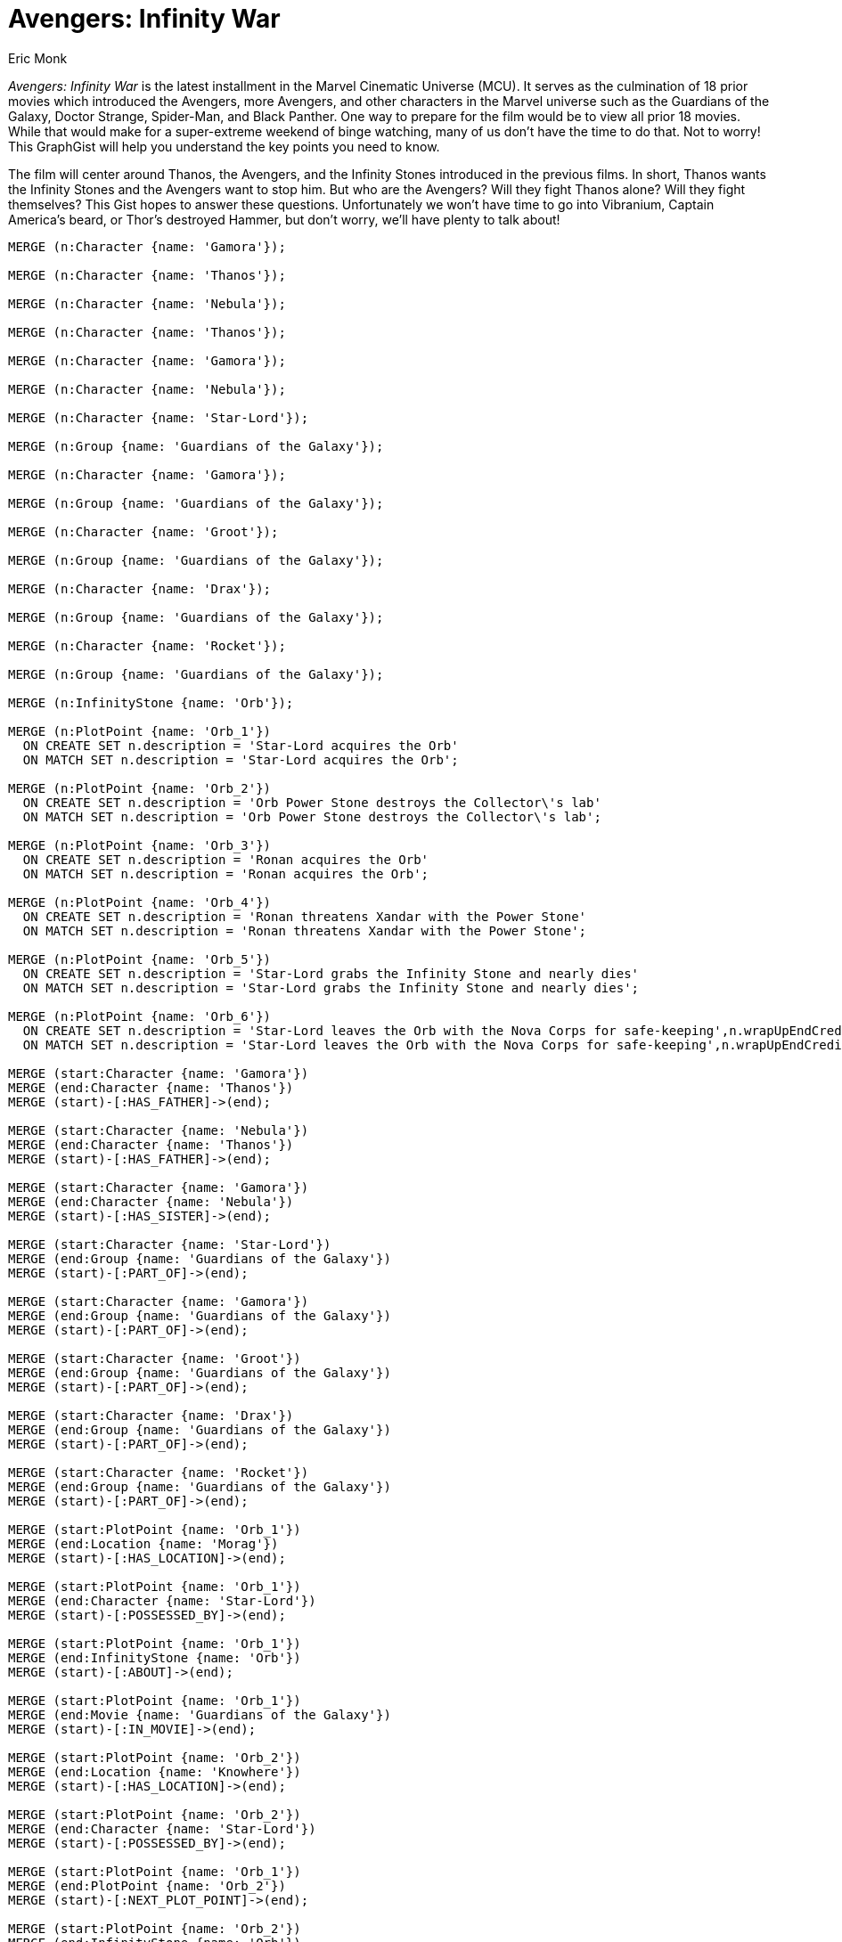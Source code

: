 :neo4j-version: 3.5
:author: Eric Monk
:style: #FF756E/#E06760/white:InfinityStone(name),#68BDF6/#5CA8DB/white:Character(name),#A5ABB6/#9AA1AC/black:PlotPoint(description),#FFD86E/#EDBA39/black:Location(name)

# Avengers: Infinity War

_Avengers: Infinity War_ is the latest installment in the Marvel Cinematic Universe (MCU). It serves as the culmination of 18 prior movies which introduced the Avengers, more Avengers, and other characters in the Marvel universe such as the Guardians of the Galaxy, Doctor Strange, Spider-Man, and Black Panther. One way to prepare for the film would be to view all prior 18 movies.  While that would make for a super-extreme weekend of binge watching, many of us don't have the time to do that. Not to worry! This GraphGist will help you understand the key points you need to know.

The film will center around Thanos, the Avengers, and the Infinity Stones introduced in the previous films. In short, Thanos wants the Infinity Stones and the Avengers want to stop him. But who are the Avengers? Will they fight Thanos alone? Will they fight themselves? This Gist hopes to answer these questions. Unfortunately we won't have time to go into Vibranium, Captain America's beard, or Thor's destroyed Hammer, but don't worry, we'll have plenty to talk about!

//hide
//setup
[source,cypher]
----
MERGE (n:Character {name: 'Gamora'});

MERGE (n:Character {name: 'Thanos'});

MERGE (n:Character {name: 'Nebula'});

MERGE (n:Character {name: 'Thanos'});

MERGE (n:Character {name: 'Gamora'});

MERGE (n:Character {name: 'Nebula'});

MERGE (n:Character {name: 'Star-Lord'});

MERGE (n:Group {name: 'Guardians of the Galaxy'});

MERGE (n:Character {name: 'Gamora'});

MERGE (n:Group {name: 'Guardians of the Galaxy'});

MERGE (n:Character {name: 'Groot'});

MERGE (n:Group {name: 'Guardians of the Galaxy'});

MERGE (n:Character {name: 'Drax'});

MERGE (n:Group {name: 'Guardians of the Galaxy'});

MERGE (n:Character {name: 'Rocket'});

MERGE (n:Group {name: 'Guardians of the Galaxy'});

MERGE (n:InfinityStone {name: 'Orb'});

MERGE (n:PlotPoint {name: 'Orb_1'})
  ON CREATE SET n.description = 'Star-Lord acquires the Orb'
  ON MATCH SET n.description = 'Star-Lord acquires the Orb';

MERGE (n:PlotPoint {name: 'Orb_2'})
  ON CREATE SET n.description = 'Orb Power Stone destroys the Collector\'s lab'
  ON MATCH SET n.description = 'Orb Power Stone destroys the Collector\'s lab';

MERGE (n:PlotPoint {name: 'Orb_3'})
  ON CREATE SET n.description = 'Ronan acquires the Orb'
  ON MATCH SET n.description = 'Ronan acquires the Orb';

MERGE (n:PlotPoint {name: 'Orb_4'})
  ON CREATE SET n.description = 'Ronan threatens Xandar with the Power Stone'
  ON MATCH SET n.description = 'Ronan threatens Xandar with the Power Stone';

MERGE (n:PlotPoint {name: 'Orb_5'})
  ON CREATE SET n.description = 'Star-Lord grabs the Infinity Stone and nearly dies'
  ON MATCH SET n.description = 'Star-Lord grabs the Infinity Stone and nearly dies';

MERGE (n:PlotPoint {name: 'Orb_6'})
  ON CREATE SET n.description = 'Star-Lord leaves the Orb with the Nova Corps for safe-keeping',n.wrapUpEndCredits = 'Yes'
  ON MATCH SET n.description = 'Star-Lord leaves the Orb with the Nova Corps for safe-keeping',n.wrapUpEndCredits = 'Yes';

MERGE (start:Character {name: 'Gamora'})
MERGE (end:Character {name: 'Thanos'})
MERGE (start)-[:HAS_FATHER]->(end);

MERGE (start:Character {name: 'Nebula'})
MERGE (end:Character {name: 'Thanos'})
MERGE (start)-[:HAS_FATHER]->(end);

MERGE (start:Character {name: 'Gamora'})
MERGE (end:Character {name: 'Nebula'})
MERGE (start)-[:HAS_SISTER]->(end);

MERGE (start:Character {name: 'Star-Lord'})
MERGE (end:Group {name: 'Guardians of the Galaxy'})
MERGE (start)-[:PART_OF]->(end);

MERGE (start:Character {name: 'Gamora'})
MERGE (end:Group {name: 'Guardians of the Galaxy'})
MERGE (start)-[:PART_OF]->(end);

MERGE (start:Character {name: 'Groot'})
MERGE (end:Group {name: 'Guardians of the Galaxy'})
MERGE (start)-[:PART_OF]->(end);

MERGE (start:Character {name: 'Drax'})
MERGE (end:Group {name: 'Guardians of the Galaxy'})
MERGE (start)-[:PART_OF]->(end);

MERGE (start:Character {name: 'Rocket'})
MERGE (end:Group {name: 'Guardians of the Galaxy'})
MERGE (start)-[:PART_OF]->(end);

MERGE (start:PlotPoint {name: 'Orb_1'})
MERGE (end:Location {name: 'Morag'})
MERGE (start)-[:HAS_LOCATION]->(end);

MERGE (start:PlotPoint {name: 'Orb_1'})
MERGE (end:Character {name: 'Star-Lord'})
MERGE (start)-[:POSSESSED_BY]->(end);

MERGE (start:PlotPoint {name: 'Orb_1'})
MERGE (end:InfinityStone {name: 'Orb'})
MERGE (start)-[:ABOUT]->(end);

MERGE (start:PlotPoint {name: 'Orb_1'})
MERGE (end:Movie {name: 'Guardians of the Galaxy'})
MERGE (start)-[:IN_MOVIE]->(end);

MERGE (start:PlotPoint {name: 'Orb_2'})
MERGE (end:Location {name: 'Knowhere'})
MERGE (start)-[:HAS_LOCATION]->(end);

MERGE (start:PlotPoint {name: 'Orb_2'})
MERGE (end:Character {name: 'Star-Lord'})
MERGE (start)-[:POSSESSED_BY]->(end);

MERGE (start:PlotPoint {name: 'Orb_1'})
MERGE (end:PlotPoint {name: 'Orb_2'})
MERGE (start)-[:NEXT_PLOT_POINT]->(end);

MERGE (start:PlotPoint {name: 'Orb_2'})
MERGE (end:InfinityStone {name: 'Orb'})
MERGE (start)-[:ABOUT]->(end);

MERGE (start:PlotPoint {name: 'Orb_2'})
MERGE (end:Movie {name: 'Guardians of the Galaxy'})
MERGE (start)-[:IN_MOVIE]->(end);

MERGE (start:PlotPoint {name: 'Orb_3'})
MERGE (end:Location {name: 'Knowhere'})
MERGE (start)-[:HAS_LOCATION]->(end);

MERGE (start:PlotPoint {name: 'Orb_3'})
MERGE (end:Character {name: 'Ronan'})
MERGE (start)-[:POSSESSED_BY]->(end);

MERGE (start:PlotPoint {name: 'Orb_2'})
MERGE (end:PlotPoint {name: 'Orb_3'})
MERGE (start)-[:NEXT_PLOT_POINT]->(end);

MERGE (start:PlotPoint {name: 'Orb_3'})
MERGE (end:InfinityStone {name: 'Orb'})
MERGE (start)-[:ABOUT]->(end);

MERGE (start:PlotPoint {name: 'Orb_3'})
MERGE (end:Movie {name: 'Guardians of the Galaxy'})
MERGE (start)-[:IN_MOVIE]->(end);

MERGE (start:PlotPoint {name: 'Orb_4'})
MERGE (end:Location {name: 'Xandar'})
MERGE (start)-[:HAS_LOCATION]->(end);

MERGE (start:PlotPoint {name: 'Orb_4'})
MERGE (end:Character {name: 'Ronan'})
MERGE (start)-[:POSSESSED_BY]->(end);

MERGE (start:PlotPoint {name: 'Orb_3'})
MERGE (end:PlotPoint {name: 'Orb_4'})
MERGE (start)-[:NEXT_PLOT_POINT]->(end);

MERGE (start:PlotPoint {name: 'Orb_4'})
MERGE (end:InfinityStone {name: 'Orb'})
MERGE (start)-[:ABOUT]->(end);

MERGE (start:PlotPoint {name: 'Orb_4'})
MERGE (end:Movie {name: 'Guardians of the Galaxy'})
MERGE (start)-[:IN_MOVIE]->(end);

MERGE (start:PlotPoint {name: 'Orb_5'})
MERGE (end:Location {name: 'Xandar'})
MERGE (start)-[:HAS_LOCATION]->(end);

MERGE (start:PlotPoint {name: 'Orb_5'})
MERGE (end:Group {name: 'Guardians of the Galaxy'})
MERGE (start)-[:POSSESSED_BY]->(end);

MERGE (start:PlotPoint {name: 'Orb_4'})
MERGE (end:PlotPoint {name: 'Orb_5'})
MERGE (start)-[:NEXT_PLOT_POINT]->(end);

MERGE (start:PlotPoint {name: 'Orb_5'})
MERGE (end:InfinityStone {name: 'Orb'})
MERGE (start)-[:ABOUT]->(end);

MERGE (start:PlotPoint {name: 'Orb_5'})
MERGE (end:Movie {name: 'Guardians of the Galaxy'})
MERGE (start)-[:IN_MOVIE]->(end);

MERGE (start:PlotPoint {name: 'Orb_6'})
MERGE (end:Location {name: 'Xandar'})
MERGE (start)-[:HAS_LOCATION]->(end);

MERGE (start:PlotPoint {name: 'Orb_6'})
MERGE (end:Group {name: 'Nova Corps'})
MERGE (start)-[:POSSESSED_BY]->(end);

MERGE (start:PlotPoint {name: 'Orb_5'})
MERGE (end:PlotPoint {name: 'Orb_6'})
MERGE (start)-[:NEXT_PLOT_POINT]->(end);

MERGE (start:PlotPoint {name: 'Orb_6'})
MERGE (end:InfinityStone {name: 'Orb'})
MERGE (start)-[:ABOUT]->(end);

MERGE (start:PlotPoint {name: 'Orb_6'})
MERGE (end:Movie {name: 'Guardians of the Galaxy'})
MERGE (start)-[:IN_MOVIE]->(end);

MERGE (n:Character {name: 'Hawkeye'});

MERGE (n:Group {name: 'Avengers'});

MERGE (n:Character {name: 'Hulk'});

MERGE (n:Group {name: 'Avengers'});

MERGE (n:Character {name: 'Thor'});

MERGE (n:Group {name: 'Avengers'});

MERGE (n:Character {name: 'Iron Man'});

MERGE (n:Group {name: 'Avengers'});

MERGE (n:Character {name: 'Natasha Romanoff'});

MERGE (n:Group {name: 'Avengers'});

MERGE (n:Character {name: 'Captain America'});

MERGE (n:Group {name: 'Avengers'});

MERGE (n:Character {name: 'Wanda Maximoff'});

MERGE (n:Character {name: 'Scarlet Witch'});

MERGE (n:Character {name: 'Iron Man'});

MERGE (n:Character {name: 'Ultron'});

MERGE (n:InfinityStone {name: 'Mind Stone'});

MERGE (n:PlotPoint {name: 'Mind Stone_1'})
  ON CREATE SET n.description = 'Loki uses staff to mind control Erik Selvig and Hawkeye'
  ON MATCH SET n.description = 'Loki uses staff to mind control Erik Selvig and Hawkeye';

MERGE (n:PlotPoint {name: 'Mind Stone_2'})
  ON CREATE SET n.description = 'Avengers capture Loki'
  ON MATCH SET n.description = 'Avengers capture Loki';

MERGE (n:PlotPoint {name: 'Mind Stone_3'})
  ON CREATE SET n.description = 'Hawkeye attacks and frees Loki who gets staff back'
  ON MATCH SET n.description = 'Hawkeye attacks and frees Loki who gets staff back';

MERGE (n:PlotPoint {name: 'Mind Stone_4'})
  ON CREATE SET n.description = 'Natasha uses Loki\'s staff to close portal'
  ON MATCH SET n.description = 'Natasha uses Loki\'s staff to close portal';

MERGE (n:PlotPoint {name: 'Mind Stone_5'})
  ON CREATE SET n.description = 'Hydra uses staff to create Scarlet Witch and Quicksilver',n.wrapUpEndCredits = 'Yes'
  ON MATCH SET n.description = 'Hydra uses staff to create Scarlet Witch and Quicksilver',n.wrapUpEndCredits = 'Yes';

MERGE (n:PlotPoint {name: 'Mind Stone_6'})
  ON CREATE SET n.description = 'The Avengers get the staff back from Hydra'
  ON MATCH SET n.description = 'The Avengers get the staff back from Hydra';

MERGE (n:PlotPoint {name: 'Mind Stone_7'})
  ON CREATE SET n.description = 'Tony and Bruce use staff to create an AI called Ultron'
  ON MATCH SET n.description = 'Tony and Bruce use staff to create an AI called Ultron';

MERGE (n:PlotPoint {name: 'Mind Stone_8'})
  ON CREATE SET n.description = 'Ultron minds control Helen Cho to create a body for him'
  ON MATCH SET n.description = 'Ultron minds control Helen Cho to create a body for him';

MERGE (n:PlotPoint {name: 'Mind Stone_9'})
  ON CREATE SET n.description = 'J.A.R.V.I.S. plus the staff Mind stone create Vision'
  ON MATCH SET n.description = 'J.A.R.V.I.S. plus the staff Mind stone create Vision';

MERGE (n:PlotPoint {name: 'Mind Stone_10'})
  ON CREATE SET n.description = 'Thanos says \"Fine, I\'ll do it myself\"',n.wrapUpEndCredits = 'Yes'
  ON MATCH SET n.description = 'Thanos says \"Fine, I\'ll do it myself\"',n.wrapUpEndCredits = 'Yes';

MERGE (start:Character {name: 'Hawkeye'})
MERGE (end:Group {name: 'Avengers'})
MERGE (start)-[:PART_OF]->(end);

MERGE (start:Character {name: 'Hulk'})
MERGE (end:Group {name: 'Avengers'})
MERGE (start)-[:PART_OF]->(end);

MERGE (start:Character {name: 'Thor'})
MERGE (end:Group {name: 'Avengers'})
MERGE (start)-[:PART_OF]->(end);

MERGE (start:Character {name: 'Iron Man'})
MERGE (end:Group {name: 'Avengers'})
MERGE (start)-[:PART_OF]->(end);

MERGE (start:Character {name: 'Natasha Romanoff'})
MERGE (end:Group {name: 'Avengers'})
MERGE (start)-[:PART_OF]->(end);

MERGE (start:Character {name: 'Captain America'})
MERGE (end:Group {name: 'Avengers'})
MERGE (start)-[:PART_OF]->(end);

MERGE (start:Character {name: 'Wanda Maximoff'})
MERGE (end:Character {name: 'Scarlet Witch'})
MERGE (start)-[:IS]->(end);

MERGE (start:Character {name: 'Iron Man'})
MERGE (end:Character {name: 'Ultron'})
MERGE (start)-[:CREATED]->(end);

MERGE (start:PlotPoint {name: 'Mind Stone_1'})
MERGE (end:Location {name: 'S.H.I.E.L.D Lab'})
MERGE (start)-[:HAS_LOCATION]->(end);

MERGE (start:PlotPoint {name: 'Mind Stone_1'})
MERGE (end:Character {name: 'Loki'})
MERGE (start)-[:POSSESSED_BY]->(end);

MERGE (start:PlotPoint {name: 'Mind Stone_1'})
MERGE (end:InfinityStone {name: 'Mind Stone'})
MERGE (start)-[:ABOUT]->(end);

MERGE (start:PlotPoint {name: 'Mind Stone_1'})
MERGE (end:Movie {name: 'The Avengers'})
MERGE (start)-[:IN_MOVIE]->(end);

MERGE (start:PlotPoint {name: 'Mind Stone_2'})
MERGE (end:Location {name: 'Austria'})
MERGE (start)-[:HAS_LOCATION]->(end);

MERGE (start:PlotPoint {name: 'Mind Stone_2'})
MERGE (end:Group {name: 'Avengers'})
MERGE (start)-[:POSSESSED_BY]->(end);

MERGE (start:PlotPoint {name: 'Mind Stone_1'})
MERGE (end:PlotPoint {name: 'Mind Stone_2'})
MERGE (start)-[:NEXT_PLOT_POINT]->(end);

MERGE (start:PlotPoint {name: 'Mind Stone_2'})
MERGE (end:InfinityStone {name: 'Mind Stone'})
MERGE (start)-[:ABOUT]->(end);

MERGE (start:PlotPoint {name: 'Mind Stone_2'})
MERGE (end:Movie {name: 'The Avengers'})
MERGE (start)-[:IN_MOVIE]->(end);

MERGE (start:PlotPoint {name: 'Mind Stone_3'})
MERGE (end:Location {name: 'S.H.I.E.L.D. Helicarrier'})
MERGE (start)-[:HAS_LOCATION]->(end);

MERGE (start:PlotPoint {name: 'Mind Stone_3'})
MERGE (end:Character {name: 'Loki'})
MERGE (start)-[:POSSESSED_BY]->(end);

MERGE (start:PlotPoint {name: 'Mind Stone_2'})
MERGE (end:PlotPoint {name: 'Mind Stone_3'})
MERGE (start)-[:NEXT_PLOT_POINT]->(end);

MERGE (start:PlotPoint {name: 'Mind Stone_3'})
MERGE (end:InfinityStone {name: 'Mind Stone'})
MERGE (start)-[:ABOUT]->(end);

MERGE (start:PlotPoint {name: 'Mind Stone_3'})
MERGE (end:Movie {name: 'The Avengers'})
MERGE (start)-[:IN_MOVIE]->(end);

MERGE (start:PlotPoint {name: 'Mind Stone_4'})
MERGE (end:Location {name: 'Stark Tower in New York City'})
MERGE (start)-[:HAS_LOCATION]->(end);

MERGE (start:PlotPoint {name: 'Mind Stone_4'})
MERGE (end:Character {name: 'Natasha Romanoff'})
MERGE (start)-[:POSSESSED_BY]->(end);

MERGE (start:PlotPoint {name: 'Mind Stone_3'})
MERGE (end:PlotPoint {name: 'Mind Stone_4'})
MERGE (start)-[:NEXT_PLOT_POINT]->(end);

MERGE (start:PlotPoint {name: 'Mind Stone_4'})
MERGE (end:InfinityStone {name: 'Mind Stone'})
MERGE (start)-[:ABOUT]->(end);

MERGE (start:PlotPoint {name: 'Mind Stone_4'})
MERGE (end:Movie {name: 'The Avengers'})
MERGE (start)-[:IN_MOVIE]->(end);

MERGE (start:PlotPoint {name: 'Mind Stone_5'})
MERGE (end:Location {name: 'Sokovia'})
MERGE (start)-[:HAS_LOCATION]->(end);

MERGE (start:PlotPoint {name: 'Mind Stone_5'})
MERGE (end:Group {name: 'Hydra'})
MERGE (start)-[:POSSESSED_BY]->(end);

MERGE (start:PlotPoint {name: 'Mind Stone_4'})
MERGE (end:PlotPoint {name: 'Mind Stone_5'})
MERGE (start)-[:NEXT_PLOT_POINT]->(end);

MERGE (start:PlotPoint {name: 'Mind Stone_5'})
MERGE (end:InfinityStone {name: 'Mind Stone'})
MERGE (start)-[:ABOUT]->(end);

MERGE (start:PlotPoint {name: 'Mind Stone_5'})
MERGE (end:Movie {name: 'Captain America: The Winter Soldier'})
MERGE (start)-[:IN_MOVIE]->(end);

MERGE (start:PlotPoint {name: 'Mind Stone_6'})
MERGE (end:Location {name: 'Sokovia'})
MERGE (start)-[:HAS_LOCATION]->(end);

MERGE (start:PlotPoint {name: 'Mind Stone_6'})
MERGE (end:Group {name: 'Avengers'})
MERGE (start)-[:POSSESSED_BY]->(end);

MERGE (start:PlotPoint {name: 'Mind Stone_5'})
MERGE (end:PlotPoint {name: 'Mind Stone_6'})
MERGE (start)-[:NEXT_PLOT_POINT]->(end);

MERGE (start:PlotPoint {name: 'Mind Stone_6'})
MERGE (end:InfinityStone {name: 'Mind Stone'})
MERGE (start)-[:ABOUT]->(end);

MERGE (start:PlotPoint {name: 'Mind Stone_6'})
MERGE (end:Movie {name: 'Avengers: Age of Ultron'})
MERGE (start)-[:IN_MOVIE]->(end);

MERGE (start:PlotPoint {name: 'Mind Stone_7'})
MERGE (end:Location {name: 'Top of Stark Tower in New York City'})
MERGE (start)-[:HAS_LOCATION]->(end);

MERGE (start:PlotPoint {name: 'Mind Stone_7'})
MERGE (end:Character {name: 'Tony Stark'})
MERGE (start)-[:POSSESSED_BY]->(end);

MERGE (start:PlotPoint {name: 'Mind Stone_6'})
MERGE (end:PlotPoint {name: 'Mind Stone_7'})
MERGE (start)-[:NEXT_PLOT_POINT]->(end);

MERGE (start:PlotPoint {name: 'Mind Stone_7'})
MERGE (end:InfinityStone {name: 'Mind Stone'})
MERGE (start)-[:ABOUT]->(end);

MERGE (start:PlotPoint {name: 'Mind Stone_7'})
MERGE (end:Movie {name: 'Avengers: Age of Ultron'})
MERGE (start)-[:IN_MOVIE]->(end);

MERGE (start:PlotPoint {name: 'Mind Stone_8'})
MERGE (end:Location {name: 'Sokovia'})
MERGE (start)-[:HAS_LOCATION]->(end);

MERGE (start:PlotPoint {name: 'Mind Stone_8'})
MERGE (end:Character {name: 'Ultron'})
MERGE (start)-[:POSSESSED_BY]->(end);

MERGE (start:PlotPoint {name: 'Mind Stone_7'})
MERGE (end:PlotPoint {name: 'Mind Stone_8'})
MERGE (start)-[:NEXT_PLOT_POINT]->(end);

MERGE (start:PlotPoint {name: 'Mind Stone_8'})
MERGE (end:InfinityStone {name: 'Mind Stone'})
MERGE (start)-[:ABOUT]->(end);

MERGE (start:PlotPoint {name: 'Mind Stone_8'})
MERGE (end:Movie {name: 'Avengers: Age of Ultron'})
MERGE (start)-[:IN_MOVIE]->(end);

MERGE (start:PlotPoint {name: 'Mind Stone_9'})
MERGE (end:Location {name: 'Seoul, Korea'})
MERGE (start)-[:HAS_LOCATION]->(end);

MERGE (start:PlotPoint {name: 'Mind Stone_9'})
MERGE (end:Character {name: 'Vision'})
MERGE (start)-[:POSSESSED_BY]->(end);

MERGE (start:PlotPoint {name: 'Mind Stone_8'})
MERGE (end:PlotPoint {name: 'Mind Stone_9'})
MERGE (start)-[:NEXT_PLOT_POINT]->(end);

MERGE (start:PlotPoint {name: 'Mind Stone_9'})
MERGE (end:InfinityStone {name: 'Mind Stone'})
MERGE (start)-[:ABOUT]->(end);

MERGE (start:PlotPoint {name: 'Mind Stone_9'})
MERGE (end:Movie {name: 'Avengers: Age of Ultron'})
MERGE (start)-[:IN_MOVIE]->(end);

MERGE (start:PlotPoint {name: 'Mind Stone_10'})
MERGE (end:Character {name: 'Thanos'})
MERGE (start)-[:HAS_CHARACTER]->(end);

MERGE (start:PlotPoint {name: 'Mind Stone_9'})
MERGE (end:PlotPoint {name: 'Mind Stone_10'})
MERGE (start)-[:NEXT_PLOT_POINT]->(end);

MERGE (start:PlotPoint {name: 'Mind Stone_10'})
MERGE (end:InfinityStone {name: 'Mind Stone'})
MERGE (start)-[:ABOUT]->(end);

MERGE (start:PlotPoint {name: 'Mind Stone_10'})
MERGE (end:Movie {name: 'Avengers: Age of Ultron'})
MERGE (start)-[:IN_MOVIE]->(end);

MERGE (n:Character {name: 'Red Skull'});

MERGE (n:Group {name: 'Hydra'});

MERGE (n:Character {name: 'Tony Stark'});

MERGE (n:Character {name: 'Howard Stark'});

MERGE (n:Character {name: 'Hawkeye'});

MERGE (n:Group {name: 'Avengers'});

MERGE (n:Character {name: 'Hulk'});

MERGE (n:Group {name: 'Avengers'});

MERGE (n:Character {name: 'Thor'});

MERGE (n:Group {name: 'Avengers'});

MERGE (n:Character {name: 'Iron Man'});

MERGE (n:Group {name: 'Avengers'});

MERGE (n:Character {name: 'Natasha Romanoff'});

MERGE (n:Group {name: 'Avengers'});

MERGE (n:Character {name: 'Captain America'});

MERGE (n:Group {name: 'Avengers'});

MERGE (n:Character {name: 'Tony Stark'});

MERGE (n:Character {name: 'Iron Man'});

MERGE (n:Character {name: 'Bruce Banner'});

MERGE (n:Character {name: 'The Hulk'});

MERGE (n:InfinityStone {name: 'Tesseract'});

MERGE (n:PlotPoint {name: 'Tesseract_1'})
  ON CREATE SET n.description = 'Red Skull acquires Tesseract from a location in Norway'
  ON MATCH SET n.description = 'Red Skull acquires Tesseract from a location in Norway';

MERGE (n:PlotPoint {name: 'Tesseract_2'})
  ON CREATE SET n.description = 'Hydra develops energy weapons using the Tesseract'
  ON MATCH SET n.description = 'Hydra develops energy weapons using the Tesseract';

MERGE (n:PlotPoint {name: 'Tesseract_3'})
  ON CREATE SET n.description = 'Captain America and Red Skull battle on a plane with the Tesseract aboard'
  ON MATCH SET n.description = 'Captain America and Red Skull battle on a plane with the Tesseract aboard';

MERGE (n:PlotPoint {name: 'Tesseract_4'})
  ON CREATE SET n.description = 'Tesseract burns through plane floor after destroying Red Skull'
  ON MATCH SET n.description = 'Tesseract burns through plane floor after destroying Red Skull';

MERGE (n:PlotPoint {name: 'Tesseract_5'})
  ON CREATE SET n.description = 'Howard Stark uses robotic arm to grab Tesseract from Ocean',n.wrapUpEndCredits = 'Yes'
  ON MATCH SET n.description = 'Howard Stark uses robotic arm to grab Tesseract from Ocean',n.wrapUpEndCredits = 'Yes';

MERGE (n:PlotPoint {name: 'Tesseract_6'})
  ON CREATE SET n.description = 'Nick Fury authorized Tesseract to be used for weapons research'
  ON MATCH SET n.description = 'Nick Fury authorized Tesseract to be used for weapons research';

MERGE (n:PlotPoint {name: 'Tesseract_7'})
  ON CREATE SET n.description = 'Loki teleports to the S.H.I.E.L.D lab and takes the Tesseract'
  ON MATCH SET n.description = 'Loki teleports to the S.H.I.E.L.D lab and takes the Tesseract';

MERGE (n:PlotPoint {name: 'Tesseract_8'})
  ON CREATE SET n.description = 'Loki gives Erik Selvig the Tesseract for portal research'
  ON MATCH SET n.description = 'Loki gives Erik Selvig the Tesseract for portal research';

MERGE (n:PlotPoint {name: 'Tesseract_9'})
  ON CREATE SET n.description = 'Chitauri invade through space portal, the Avengers defeat the Chitauri'
  ON MATCH SET n.description = 'Chitauri invade through space portal, the Avengers defeat the Chitauri';

MERGE (n:PlotPoint {name: 'Tesseract_10'})
  ON CREATE SET n.description = 'Thor is given the Tesseract to take back to Asgard',n.wrapUpEndCredits = 'Yes'
  ON MATCH SET n.description = 'Thor is given the Tesseract to take back to Asgard',n.wrapUpEndCredits = 'Yes';

MERGE (n:PlotPoint {name: 'Tesseract_11'})
  ON CREATE SET n.description = 'Tesseract shown when Hela walks through artifact room'
  ON MATCH SET n.description = 'Tesseract shown when Hela walks through artifact room';

MERGE (n:PlotPoint {name: 'Tesseract_12'})
  ON CREATE SET n.description = 'Loki suspected of grabbing Tesseract',n.wrapUpEndCredits = 'Yes'
  ON MATCH SET n.description = 'Loki suspected of grabbing Tesseract',n.wrapUpEndCredits = 'Yes';

MERGE (start:Character {name: 'Red Skull'})
MERGE (end:Group {name: 'Hydra'})
MERGE (start)-[:PART_OF]->(end);

MERGE (start:Character {name: 'Tony Stark'})
MERGE (end:Character {name: 'Howard Stark'})
MERGE (start)-[:HAS_FATHER]->(end);

MERGE (start:Character {name: 'Hawkeye'})
MERGE (end:Group {name: 'Avengers'})
MERGE (start)-[:PART_OF]->(end);

MERGE (start:Character {name: 'Hulk'})
MERGE (end:Group {name: 'Avengers'})
MERGE (start)-[:PART_OF]->(end);

MERGE (start:Character {name: 'Thor'})
MERGE (end:Group {name: 'Avengers'})
MERGE (start)-[:PART_OF]->(end);

MERGE (start:Character {name: 'Iron Man'})
MERGE (end:Group {name: 'Avengers'})
MERGE (start)-[:PART_OF]->(end);

MERGE (start:Character {name: 'Natasha Romanoff'})
MERGE (end:Group {name: 'Avengers'})
MERGE (start)-[:PART_OF]->(end);

MERGE (start:Character {name: 'Captain America'})
MERGE (end:Group {name: 'Avengers'})
MERGE (start)-[:PART_OF]->(end);

MERGE (start:Character {name: 'Tony Stark'})
MERGE (end:Character {name: 'Iron Man'})
MERGE (start)-[:IS]->(end);

MERGE (start:Character {name: 'Bruce Banner'})
MERGE (end:Character {name: 'The Hulk'})
MERGE (start)-[:IS]->(end);

MERGE (start:PlotPoint {name: 'Tesseract_1'})
MERGE (end:Location {name: 'Norway'})
MERGE (start)-[:HAS_LOCATION]->(end);

MERGE (start:PlotPoint {name: 'Tesseract_1'})
MERGE (end:Character {name: 'Red Skull'})
MERGE (start)-[:POSSESSED_BY]->(end);

MERGE (start:PlotPoint {name: 'Tesseract_1'})
MERGE (end:InfinityStone {name: 'Tesseract'})
MERGE (start)-[:ABOUT]->(end);

MERGE (start:PlotPoint {name: 'Tesseract_1'})
MERGE (end:Movie {name: 'Captain America: The First Avenger'})
MERGE (start)-[:IN_MOVIE]->(end);

MERGE (start:PlotPoint {name: 'Tesseract_2'})
MERGE (end:Location {name: 'Hydra Lab'})
MERGE (start)-[:HAS_LOCATION]->(end);

MERGE (start:PlotPoint {name: 'Tesseract_2'})
MERGE (end:Group {name: 'Hydra'})
MERGE (start)-[:POSSESSED_BY]->(end);

MERGE (start:PlotPoint {name: 'Tesseract_1'})
MERGE (end:PlotPoint {name: 'Tesseract_2'})
MERGE (start)-[:NEXT_PLOT_POINT]->(end);

MERGE (start:PlotPoint {name: 'Tesseract_2'})
MERGE (end:InfinityStone {name: 'Tesseract'})
MERGE (start)-[:ABOUT]->(end);

MERGE (start:PlotPoint {name: 'Tesseract_2'})
MERGE (end:Movie {name: 'Captain America: The First Avenger'})
MERGE (start)-[:IN_MOVIE]->(end);

MERGE (start:PlotPoint {name: 'Tesseract_3'})
MERGE (end:Location {name: 'Plane'})
MERGE (start)-[:HAS_LOCATION]->(end);

MERGE (start:PlotPoint {name: 'Tesseract_3'})
MERGE (end:Character {name: 'Red Skull'})
MERGE (start)-[:POSSESSED_BY]->(end);

MERGE (start:PlotPoint {name: 'Tesseract_2'})
MERGE (end:PlotPoint {name: 'Tesseract_3'})
MERGE (start)-[:NEXT_PLOT_POINT]->(end);

MERGE (start:PlotPoint {name: 'Tesseract_3'})
MERGE (end:InfinityStone {name: 'Tesseract'})
MERGE (start)-[:ABOUT]->(end);

MERGE (start:PlotPoint {name: 'Tesseract_3'})
MERGE (end:Movie {name: 'Captain America: The First Avenger'})
MERGE (start)-[:IN_MOVIE]->(end);

MERGE (start:PlotPoint {name: 'Tesseract_4'})
MERGE (end:Location {name: 'Ocean'})
MERGE (start)-[:HAS_LOCATION]->(end);

MERGE (start:PlotPoint {name: 'Tesseract_3'})
MERGE (end:PlotPoint {name: 'Tesseract_4'})
MERGE (start)-[:NEXT_PLOT_POINT]->(end);

MERGE (start:PlotPoint {name: 'Tesseract_4'})
MERGE (end:InfinityStone {name: 'Tesseract'})
MERGE (start)-[:ABOUT]->(end);

MERGE (start:PlotPoint {name: 'Tesseract_4'})
MERGE (end:Movie {name: 'Captain America: The First Avenger'})
MERGE (start)-[:IN_MOVIE]->(end);

MERGE (start:PlotPoint {name: 'Tesseract_5'})
MERGE (end:Location {name: 'Ocean'})
MERGE (start)-[:HAS_LOCATION]->(end);

MERGE (start:PlotPoint {name: 'Tesseract_5'})
MERGE (end:Character {name: 'Howard Stark'})
MERGE (start)-[:POSSESSED_BY]->(end);

MERGE (start:PlotPoint {name: 'Tesseract_4'})
MERGE (end:PlotPoint {name: 'Tesseract_5'})
MERGE (start)-[:NEXT_PLOT_POINT]->(end);

MERGE (start:PlotPoint {name: 'Tesseract_5'})
MERGE (end:InfinityStone {name: 'Tesseract'})
MERGE (start)-[:ABOUT]->(end);

MERGE (start:PlotPoint {name: 'Tesseract_5'})
MERGE (end:Movie {name: 'Captain America: The First Avenger'})
MERGE (start)-[:IN_MOVIE]->(end);

MERGE (start:PlotPoint {name: 'Tesseract_6'})
MERGE (end:Location {name: 'S.H.I.E.L.D Lab'})
MERGE (start)-[:HAS_LOCATION]->(end);

MERGE (start:PlotPoint {name: 'Tesseract_6'})
MERGE (end:Group {name: 'S.H.I.E.L.D'})
MERGE (start)-[:POSSESSED_BY]->(end);

MERGE (start:PlotPoint {name: 'Tesseract_5'})
MERGE (end:PlotPoint {name: 'Tesseract_6'})
MERGE (start)-[:NEXT_PLOT_POINT]->(end);

MERGE (start:PlotPoint {name: 'Tesseract_6'})
MERGE (end:InfinityStone {name: 'Tesseract'})
MERGE (start)-[:ABOUT]->(end);

MERGE (start:PlotPoint {name: 'Tesseract_6'})
MERGE (end:Movie {name: 'The Avengers'})
MERGE (start)-[:IN_MOVIE]->(end);

MERGE (start:PlotPoint {name: 'Tesseract_7'})
MERGE (end:Location {name: 'S.H.I.E.L.D Lab'})
MERGE (start)-[:HAS_LOCATION]->(end);

MERGE (start:PlotPoint {name: 'Tesseract_7'})
MERGE (end:Character {name: 'Loki'})
MERGE (start)-[:POSSESSED_BY]->(end);

MERGE (start:PlotPoint {name: 'Tesseract_6'})
MERGE (end:PlotPoint {name: 'Tesseract_7'})
MERGE (start)-[:NEXT_PLOT_POINT]->(end);

MERGE (start:PlotPoint {name: 'Tesseract_7'})
MERGE (end:InfinityStone {name: 'Tesseract'})
MERGE (start)-[:ABOUT]->(end);

MERGE (start:PlotPoint {name: 'Tesseract_7'})
MERGE (end:Movie {name: 'The Avengers'})
MERGE (start)-[:IN_MOVIE]->(end);

MERGE (start:PlotPoint {name: 'Tesseract_8'})
MERGE (end:Location {name: 'Unknown lab'})
MERGE (start)-[:HAS_LOCATION]->(end);

MERGE (start:PlotPoint {name: 'Tesseract_8'})
MERGE (end:Character {name: 'Erik Selvig'})
MERGE (start)-[:POSSESSED_BY]->(end);

MERGE (start:PlotPoint {name: 'Tesseract_7'})
MERGE (end:PlotPoint {name: 'Tesseract_8'})
MERGE (start)-[:NEXT_PLOT_POINT]->(end);

MERGE (start:PlotPoint {name: 'Tesseract_8'})
MERGE (end:InfinityStone {name: 'Tesseract'})
MERGE (start)-[:ABOUT]->(end);

MERGE (start:PlotPoint {name: 'Tesseract_8'})
MERGE (end:Movie {name: 'The Avengers'})
MERGE (start)-[:IN_MOVIE]->(end);

MERGE (start:PlotPoint {name: 'Tesseract_9'})
MERGE (end:Location {name: 'Stark Tower in New York City'})
MERGE (start)-[:HAS_LOCATION]->(end);

MERGE (start:PlotPoint {name: 'Tesseract_9'})
MERGE (end:Character {name: 'Erik Selvig'})
MERGE (start)-[:POSSESSED_BY]->(end);

MERGE (start:PlotPoint {name: 'Tesseract_8'})
MERGE (end:PlotPoint {name: 'Tesseract_9'})
MERGE (start)-[:NEXT_PLOT_POINT]->(end);

MERGE (start:PlotPoint {name: 'Tesseract_9'})
MERGE (end:InfinityStone {name: 'Tesseract'})
MERGE (start)-[:ABOUT]->(end);

MERGE (start:PlotPoint {name: 'Tesseract_9'})
MERGE (end:Movie {name: 'The Avengers'})
MERGE (start)-[:IN_MOVIE]->(end);

MERGE (start:PlotPoint {name: 'Tesseract_10'})
MERGE (end:Location {name: 'New York City'})
MERGE (start)-[:HAS_LOCATION]->(end);

MERGE (start:PlotPoint {name: 'Tesseract_10'})
MERGE (end:Character {name: 'Thor'})
MERGE (start)-[:POSSESSED_BY]->(end);

MERGE (start:PlotPoint {name: 'Tesseract_9'})
MERGE (end:PlotPoint {name: 'Tesseract_10'})
MERGE (start)-[:NEXT_PLOT_POINT]->(end);

MERGE (start:PlotPoint {name: 'Tesseract_10'})
MERGE (end:InfinityStone {name: 'Tesseract'})
MERGE (start)-[:ABOUT]->(end);

MERGE (start:PlotPoint {name: 'Tesseract_10'})
MERGE (end:Movie {name: 'The Avengers'})
MERGE (start)-[:IN_MOVIE]->(end);

MERGE (start:PlotPoint {name: 'Tesseract_11'})
MERGE (end:Location {name: 'Asgard artifact room'})
MERGE (start)-[:HAS_LOCATION]->(end);

MERGE (start:PlotPoint {name: 'Tesseract_11'})
MERGE (end:Group {name: 'Asgardians'})
MERGE (start)-[:POSSESSED_BY]->(end);

MERGE (start:PlotPoint {name: 'Tesseract_10'})
MERGE (end:PlotPoint {name: 'Tesseract_11'})
MERGE (start)-[:NEXT_PLOT_POINT]->(end);

MERGE (start:PlotPoint {name: 'Tesseract_11'})
MERGE (end:InfinityStone {name: 'Tesseract'})
MERGE (start)-[:ABOUT]->(end);

MERGE (start:PlotPoint {name: 'Tesseract_11'})
MERGE (end:Movie {name: 'Thor: Ragnarok'})
MERGE (start)-[:IN_MOVIE]->(end);

MERGE (start:PlotPoint {name: 'Tesseract_12'})
MERGE (end:Location {name: 'Asgardian escape ship'})
MERGE (start)-[:HAS_LOCATION]->(end);

MERGE (start:PlotPoint {name: 'Tesseract_12'})
MERGE (end:Character {name: 'Loki'})
MERGE (start)-[:POSSESSED_BY]->(end);

MERGE (start:PlotPoint {name: 'Tesseract_11'})
MERGE (end:PlotPoint {name: 'Tesseract_12'})
MERGE (start)-[:NEXT_PLOT_POINT]->(end);

MERGE (start:PlotPoint {name: 'Tesseract_12'})
MERGE (end:InfinityStone {name: 'Tesseract'})
MERGE (start)-[:ABOUT]->(end);

MERGE (start:PlotPoint {name: 'Tesseract_12'})
MERGE (end:Movie {name: 'Thor: Ragnarok'})
MERGE (start)-[:IN_MOVIE]->(end);

MERGE (n:Group {name: 'Guardians of the Galaxy'});

MERGE (n:Group {name: 'AvengersPlus'});

MERGE (n:Character {name: 'Iron Man'});

MERGE (n:Group {name: 'AvengersPlus'});

MERGE (n:Character {name: 'Captain America'});

MERGE (n:Group {name: 'AvengersPlus'});

MERGE (n:Character {name: 'Natasha Romanoff'});

MERGE (n:Group {name: 'AvengersPlus'});

MERGE (n:Character {name: 'Hawkeye'});

MERGE (n:Group {name: 'AvengersPlus'});

MERGE (n:Character {name: 'The Hulk'});

MERGE (n:Group {name: 'AvengersPlus'});

MERGE (n:Character {name: 'Thor'});

MERGE (n:Group {name: 'AvengersPlus'});

MERGE (n:Character {name: 'Wanda Maximoff'});

MERGE (n:Group {name: 'AvengersPlus'});

MERGE (n:Character {name: 'Spider-Man'});

MERGE (n:Group {name: 'AvengersPlus'});

MERGE (n:Character {name: 'Doctor Strange'});

MERGE (n:Group {name: 'AvengersPlus'});

MERGE (n:Character {name: 'Wong'});

MERGE (n:Group {name: 'AvengersPlus'});

MERGE (n:Character {name: 'Black Panther'});

MERGE (n:Group {name: 'AvengersPlus'});

MERGE (n:Character {name: 'White Wolf'});

MERGE (n:Group {name: 'AvengersPlus'});

MERGE (n:Character {name: 'War Machine'});

MERGE (n:Group {name: 'AvengersPlus'});

MERGE (n:Character {name: 'Ant-Man'});

MERGE (n:Group {name: 'AvengersPlus'});

MERGE (n:Character {name: 'Falcon'});

MERGE (n:Group {name: 'AvengersPlus'});

MERGE (n:Character {name: 'Heimdall'});

MERGE (n:Group {name: 'AvengersPlus'});

MERGE (n:Character {name: 'Vision'});

MERGE (n:Group {name: 'AvengersPlus'});

MERGE (n:Character {name: 'Captain America'});

MERGE (n:Group {name: 'CapSide'});

MERGE (n:Character {name: 'Falcon'});

MERGE (n:Group {name: 'CapSide'});

MERGE (n:Character {name: 'Ant-Man'});

MERGE (n:Group {name: 'CapSide'});

MERGE (n:Character {name: 'Hawkeye'});

MERGE (n:Group {name: 'CapSide'});

MERGE (n:Character {name: 'Wanda Maximoff'});

MERGE (n:Group {name: 'CapSide'});

MERGE (n:Character {name: 'Winter Soldier'});

MERGE (n:Group {name: 'CapSide'});

MERGE (n:Character {name: 'Iron Man'});

MERGE (n:Group {name: 'IronSide'});

MERGE (n:Character {name: 'War Machine'});

MERGE (n:Group {name: 'IronSide'});

MERGE (n:Character {name: 'Spider-Man'});

MERGE (n:Group {name: 'IronSide'});

MERGE (n:Character {name: 'Natasha Romanoff'});

MERGE (n:Group {name: 'IronSide'});

MERGE (n:Character {name: 'Vision'});

MERGE (n:Group {name: 'IronSide'});

MERGE (n:Character {name: 'Black Panther'});

MERGE (n:Group {name: 'IronSide'});

MERGE (n:Character {name: 'Iron Man'});

MERGE (n:Event {name: 'Avengers Assemble'});

MERGE (n:Character {name: 'Captain America'});

MERGE (n:Event {name: 'Avengers Assemble'});

MERGE (n:Character {name: 'Natasha Romanoff'});

MERGE (n:Event {name: 'Avengers Assemble'});

MERGE (n:Character {name: 'Hawkeye'});

MERGE (n:Event {name: 'Avengers Assemble'});

MERGE (n:Character {name: 'The Hulk'});

MERGE (n:Event {name: 'Avengers Assemble'});

MERGE (n:Character {name: 'Thor'});

MERGE (n:Event {name: 'Avengers Assemble'});

MERGE (n:Event {name: 'Avengers Assemble'});

MERGE (n:Movie {name: 'The Avengers'});

MERGE (n:Event {name: 'Avengers Assemble'});

MERGE (n:Character {name: 'Loki'});

MERGE (n:Character {name: 'Iron Man'});

MERGE (n:Event {name: 'Add Avengers'});

MERGE (n:Character {name: 'Captain America'});

MERGE (n:Event {name: 'Add Avengers'});

MERGE (n:Character {name: 'Natasha Romanoff'});

MERGE (n:Event {name: 'Add Avengers'});

MERGE (n:Character {name: 'Hawkeye'});

MERGE (n:Event {name: 'Add Avengers'});

MERGE (n:Character {name: 'The Hulk'});

MERGE (n:Event {name: 'Add Avengers'});

MERGE (n:Character {name: 'Thor'});

MERGE (n:Event {name: 'Add Avengers'});

MERGE (n:Character {name: 'Wanda Maximoff'});

MERGE (n:Event {name: 'Add Avengers'});

MERGE (n:Character {name: 'War Machine'});

MERGE (n:Event {name: 'Add Avengers'});

MERGE (n:Character {name: 'Vision'});

MERGE (n:Event {name: 'Add Avengers'});

MERGE (n:Character {name: 'Falcon'});

MERGE (n:Event {name: 'Add Avengers'});

MERGE (n:Event {name: 'Add Avengers'});

MERGE (n:Character {name: 'Ultron'});

MERGE (n:Event {name: 'Add Avengers'});

MERGE (n:Movie {name: 'Avengers: Age of Ultron'});

MERGE (n:Group {name: 'CapSide'});

MERGE (n:Event {name: 'Avengers Dissasemble'});

MERGE (n:Group {name: 'IronSide'});

MERGE (n:Event {name: 'Avengers Dissasemble'});

MERGE (n:Event {name: 'Avengers Dissasemble'});

MERGE (n:Movie {name: 'Captain America: Civil War'});

MERGE (n:Group {name: 'AvengersPlus'});

MERGE (n:Movie {name: 'Avengers: Infinity War'});

MERGE (n:Group {name: 'AvengersPlus'});

MERGE (n:Character {name: 'Thanos'});

MERGE (n:InfinityStone {name: 'Soul Stone'});

MERGE (start:Group {name: 'Guardians of the Galaxy'})
MERGE (end:Group {name: 'AvengersPlus'})
MERGE (start)-[:PART_OF]->(end);

MERGE (start:Character {name: 'Iron Man'})
MERGE (end:Group {name: 'AvengersPlus'})
MERGE (start)-[:PART_OF]->(end);

MERGE (start:Character {name: 'Captain America'})
MERGE (end:Group {name: 'AvengersPlus'})
MERGE (start)-[:PART_OF]->(end);

MERGE (start:Character {name: 'Natasha Romanoff'})
MERGE (end:Group {name: 'AvengersPlus'})
MERGE (start)-[:PART_OF]->(end);

MERGE (start:Character {name: 'Hawkeye'})
MERGE (end:Group {name: 'AvengersPlus'})
MERGE (start)-[:PART_OF]->(end);

MERGE (start:Character {name: 'The Hulk'})
MERGE (end:Group {name: 'AvengersPlus'})
MERGE (start)-[:PART_OF]->(end);

MERGE (start:Character {name: 'Thor'})
MERGE (end:Group {name: 'AvengersPlus'})
MERGE (start)-[:PART_OF]->(end);

MERGE (start:Character {name: 'Wanda Maximoff'})
MERGE (end:Group {name: 'AvengersPlus'})
MERGE (start)-[:PART_OF]->(end);

MERGE (start:Character {name: 'Spider-Man'})
MERGE (end:Group {name: 'AvengersPlus'})
MERGE (start)-[:PART_OF]->(end);

MERGE (start:Character {name: 'Doctor Strange'})
MERGE (end:Group {name: 'AvengersPlus'})
MERGE (start)-[:PART_OF]->(end);

MERGE (start:Character {name: 'Wong'})
MERGE (end:Group {name: 'AvengersPlus'})
MERGE (start)-[:PART_OF]->(end);

MERGE (start:Character {name: 'Black Panther'})
MERGE (end:Group {name: 'AvengersPlus'})
MERGE (start)-[:PART_OF]->(end);

MERGE (start:Character {name: 'White Wolf'})
MERGE (end:Group {name: 'AvengersPlus'})
MERGE (start)-[:PART_OF]->(end);

MERGE (start:Character {name: 'War Machine'})
MERGE (end:Group {name: 'AvengersPlus'})
MERGE (start)-[:PART_OF]->(end);

MERGE (start:Character {name: 'Ant-Man'})
MERGE (end:Group {name: 'AvengersPlus'})
MERGE (start)-[:PART_OF]->(end);

MERGE (start:Character {name: 'Falcon'})
MERGE (end:Group {name: 'AvengersPlus'})
MERGE (start)-[:PART_OF]->(end);

MERGE (start:Character {name: 'Heimdall'})
MERGE (end:Group {name: 'AvengersPlus'})
MERGE (start)-[:PART_OF]->(end);

MERGE (start:Character {name: 'Vision'})
MERGE (end:Group {name: 'AvengersPlus'})
MERGE (start)-[:PART_OF]->(end);

MERGE (start:Character {name: 'Captain America'})
MERGE (end:Group {name: 'CapSide'})
MERGE (start)-[:PART_OF]->(end);

MERGE (start:Character {name: 'Falcon'})
MERGE (end:Group {name: 'CapSide'})
MERGE (start)-[:PART_OF]->(end);

MERGE (start:Character {name: 'Ant-Man'})
MERGE (end:Group {name: 'CapSide'})
MERGE (start)-[:PART_OF]->(end);

MERGE (start:Character {name: 'Hawkeye'})
MERGE (end:Group {name: 'CapSide'})
MERGE (start)-[:PART_OF]->(end);

MERGE (start:Character {name: 'Wanda Maximoff'})
MERGE (end:Group {name: 'CapSide'})
MERGE (start)-[:PART_OF]->(end);

MERGE (start:Character {name: 'Winter Soldier'})
MERGE (end:Group {name: 'CapSide'})
MERGE (start)-[:PART_OF]->(end);

MERGE (start:Character {name: 'Iron Man'})
MERGE (end:Group {name: 'IronSide'})
MERGE (start)-[:PART_OF]->(end);

MERGE (start:Character {name: 'War Machine'})
MERGE (end:Group {name: 'IronSide'})
MERGE (start)-[:PART_OF]->(end);

MERGE (start:Character {name: 'Spider-Man'})
MERGE (end:Group {name: 'IronSide'})
MERGE (start)-[:PART_OF]->(end);

MERGE (start:Character {name: 'Natasha Romanoff'})
MERGE (end:Group {name: 'IronSide'})
MERGE (start)-[:PART_OF]->(end);

MERGE (start:Character {name: 'Vision'})
MERGE (end:Group {name: 'IronSide'})
MERGE (start)-[:PART_OF]->(end);

MERGE (start:Character {name: 'Black Panther'})
MERGE (end:Group {name: 'IronSide'})
MERGE (start)-[:PART_OF]->(end);

MERGE (start:Character {name: 'Iron Man'})
MERGE (end:Event {name: 'Avengers Assemble'})
MERGE (start)-[:BECOMES_AVENGER]->(end);

MERGE (start:Character {name: 'Captain America'})
MERGE (end:Event {name: 'Avengers Assemble'})
MERGE (start)-[:BECOMES_AVENGER]->(end);

MERGE (start:Character {name: 'Natasha Romanoff'})
MERGE (end:Event {name: 'Avengers Assemble'})
MERGE (start)-[:BECOMES_AVENGER]->(end);

MERGE (start:Character {name: 'Hawkeye'})
MERGE (end:Event {name: 'Avengers Assemble'})
MERGE (start)-[:BECOMES_AVENGER]->(end);

MERGE (start:Character {name: 'The Hulk'})
MERGE (end:Event {name: 'Avengers Assemble'})
MERGE (start)-[:BECOMES_AVENGER]->(end);

MERGE (start:Character {name: 'Thor'})
MERGE (end:Event {name: 'Avengers Assemble'})
MERGE (start)-[:BECOMES_AVENGER]->(end);

MERGE (start:Event {name: 'Avengers Assemble'})
MERGE (end:Movie {name: 'The Avengers'})
MERGE (start)-[:IN_MOVIE]->(end);

MERGE (start:Event {name: 'Avengers Assemble'})
MERGE (end:Character {name: 'Loki'})
MERGE (start)-[:TO_FIGHT]->(end);

MERGE (start:Character {name: 'Iron Man'})
MERGE (end:Event {name: 'Add Avengers'})
MERGE (start)-[:IS_AVENGER]->(end);

MERGE (start:Character {name: 'Captain America'})
MERGE (end:Event {name: 'Add Avengers'})
MERGE (start)-[:IS_AVENGER]->(end);

MERGE (start:Character {name: 'Natasha Romanoff'})
MERGE (end:Event {name: 'Add Avengers'})
MERGE (start)-[:IS_AVENGER]->(end);

MERGE (start:Character {name: 'Hawkeye'})
MERGE (end:Event {name: 'Add Avengers'})
MERGE (start)-[:IS_AVENGER]->(end);

MERGE (start:Character {name: 'The Hulk'})
MERGE (end:Event {name: 'Add Avengers'})
MERGE (start)-[:IS_AVENGER]->(end);

MERGE (start:Character {name: 'Thor'})
MERGE (end:Event {name: 'Add Avengers'})
MERGE (start)-[:IS_AVENGER]->(end);

MERGE (start:Character {name: 'Wanda Maximoff'})
MERGE (end:Event {name: 'Add Avengers'})
MERGE (start)-[:BECOMES_AVENGER]->(end);

MERGE (start:Character {name: 'War Machine'})
MERGE (end:Event {name: 'Add Avengers'})
MERGE (start)-[:BECOMES_AVENGER]->(end);

MERGE (start:Character {name: 'Vision'})
MERGE (end:Event {name: 'Add Avengers'})
MERGE (start)-[:BECOMES_AVENGER]->(end);

MERGE (start:Character {name: 'Falcon'})
MERGE (end:Event {name: 'Add Avengers'})
MERGE (start)-[:BECOMES_AVENGER]->(end);

MERGE (start:Event {name: 'Add Avengers'})
MERGE (end:Character {name: 'Ultron'})
MERGE (start)-[:TO_FIGHT]->(end);

MERGE (start:Event {name: 'Add Avengers'})
MERGE (end:Movie {name: 'Avengers: Age of Ultron'})
MERGE (start)-[:IN_MOVIE]->(end);

MERGE (start:Group {name: 'CapSide'})
MERGE (end:Event {name: 'Avengers Dissasemble'})
MERGE (start)-[:AVENGERS_SPLIT]->(end);

MERGE (start:Group {name: 'IronSide'})
MERGE (end:Event {name: 'Avengers Dissasemble'})
MERGE (start)-[:AVENGERS_SPLIT]->(end);

MERGE (start:Event {name: 'Avengers Dissasemble'})
MERGE (end:Movie {name: 'Captain America: Civil War'})
MERGE (start)-[:IN_MOVIE]->(end);

MERGE (start:Group {name: 'AvengersPlus'})
MERGE (end:Movie {name: 'Avengers: Infinity War'})
MERGE (start)-[:IN_MOVIE]->(end);

MERGE (start:Group {name: 'AvengersPlus'})
MERGE (end:Character {name: 'Thanos'})
MERGE (start)-[:TO_FIGHT]->(end);

MERGE (n:Character {name: 'Thor'});

MERGE (n:Character {name: 'Jane Foster'});

MERGE (n:Character {name: 'Thor'});

MERGE (n:Character {name: 'Odin'});

MERGE (n:Character {name: 'Thor'});

MERGE (n:Character {name: 'Loki'});

MERGE (n:InfinityStone {name: 'Aether'});

MERGE (n:PlotPoint {name: 'Aether_1'})
  ON CREATE SET n.description = 'Asgardians battle Dark Elves, Bor defeats Malekith and takes the Aether'
  ON MATCH SET n.description = 'Asgardians battle Dark Elves, Bor defeats Malekith and takes the Aether';

MERGE (n:PlotPoint {name: 'Aether_2'})
  ON CREATE SET n.description = 'Odin\'s father Bor stashes the Aether away in a stone column'
  ON MATCH SET n.description = 'Odin\'s father Bor stashes the Aether away in a stone column';

MERGE (n:PlotPoint {name: 'Aether_3'})
  ON CREATE SET n.description = 'Jane gets sucked into a portal and is infected by the Aether'
  ON MATCH SET n.description = 'Jane gets sucked into a portal and is infected by the Aether';

MERGE (n:PlotPoint {name: 'Aether_4'})
  ON CREATE SET n.description = 'Thor takes Jane to Asgard'
  ON MATCH SET n.description = 'Thor takes Jane to Asgard';

MERGE (n:PlotPoint {name: 'Aether_5'})
  ON CREATE SET n.description = 'Loki tricks Malekith into drawing the Aether out of Jane'
  ON MATCH SET n.description = 'Loki tricks Malekith into drawing the Aether out of Jane';

MERGE (n:PlotPoint {name: 'Aether_6'})
  ON CREATE SET n.description = 'Erik Selvig opens a portal to send Malekith back to Svartalfheim'
  ON MATCH SET n.description = 'Erik Selvig opens a portal to send Malekith back to Svartalfheim';

MERGE (n:PlotPoint {name: 'Aether_7'})
  ON CREATE SET n.description = 'Volstagg and Sif deliver the Aether to The Collector',n.wrapUpEndCredits = 'Yes'
  ON MATCH SET n.description = 'Volstagg and Sif deliver the Aether to The Collector',n.wrapUpEndCredits = 'Yes';

MERGE (start:Character {name: 'Thor'})
MERGE (end:Character {name: 'Jane Foster'})
MERGE (start)-[:HAS_GIRLFRIEND]->(end);

MERGE (start:Character {name: 'Thor'})
MERGE (end:Character {name: 'Odin'})
MERGE (start)-[:HAS_FATHER]->(end);

MERGE (start:Character {name: 'Thor'})
MERGE (end:Character {name: 'Loki'})
MERGE (start)-[:HAS_BROTHER]->(end);

MERGE (start:PlotPoint {name: 'Aether_1'})
MERGE (end:Location {name: 'Svartalfheim'})
MERGE (start)-[:HAS_LOCATION]->(end);

MERGE (start:PlotPoint {name: 'Aether_1'})
MERGE (end:Character {name: 'Malekith'})
MERGE (start)-[:POSSESSED_BY]->(end);

MERGE (start:PlotPoint {name: 'Aether_1'})
MERGE (end:InfinityStone {name: 'Aether'})
MERGE (start)-[:ABOUT]->(end);

MERGE (start:PlotPoint {name: 'Aether_1'})
MERGE (end:Movie {name: 'Thor: The Dark World'})
MERGE (start)-[:IN_MOVIE]->(end);

MERGE (start:PlotPoint {name: 'Aether_2'})
MERGE (end:Location {name: 'Stone column in hidden dimension'})
MERGE (start)-[:HAS_LOCATION]->(end);

MERGE (start:PlotPoint {name: 'Aether_1'})
MERGE (end:PlotPoint {name: 'Aether_2'})
MERGE (start)-[:NEXT_PLOT_POINT]->(end);

MERGE (start:PlotPoint {name: 'Aether_2'})
MERGE (end:InfinityStone {name: 'Aether'})
MERGE (start)-[:ABOUT]->(end);

MERGE (start:PlotPoint {name: 'Aether_2'})
MERGE (end:Movie {name: 'Thor: The Dark World'})
MERGE (start)-[:IN_MOVIE]->(end);

MERGE (start:PlotPoint {name: 'Aether_3'})
MERGE (end:Location {name: 'London'})
MERGE (start)-[:HAS_LOCATION]->(end);

MERGE (start:PlotPoint {name: 'Aether_3'})
MERGE (end:Character {name: 'Jane Foster'})
MERGE (start)-[:POSSESSED_BY]->(end);

MERGE (start:PlotPoint {name: 'Aether_2'})
MERGE (end:PlotPoint {name: 'Aether_3'})
MERGE (start)-[:NEXT_PLOT_POINT]->(end);

MERGE (start:PlotPoint {name: 'Aether_3'})
MERGE (end:InfinityStone {name: 'Aether'})
MERGE (start)-[:ABOUT]->(end);

MERGE (start:PlotPoint {name: 'Aether_3'})
MERGE (end:Movie {name: 'Thor: The Dark World'})
MERGE (start)-[:IN_MOVIE]->(end);

MERGE (start:PlotPoint {name: 'Aether_4'})
MERGE (end:Location {name: 'Asgard'})
MERGE (start)-[:HAS_LOCATION]->(end);

MERGE (start:PlotPoint {name: 'Aether_4'})
MERGE (end:Character {name: 'Jane Foster'})
MERGE (start)-[:POSSESSED_BY]->(end);

MERGE (start:PlotPoint {name: 'Aether_3'})
MERGE (end:PlotPoint {name: 'Aether_4'})
MERGE (start)-[:NEXT_PLOT_POINT]->(end);

MERGE (start:PlotPoint {name: 'Aether_4'})
MERGE (end:InfinityStone {name: 'Aether'})
MERGE (start)-[:ABOUT]->(end);

MERGE (start:PlotPoint {name: 'Aether_4'})
MERGE (end:Movie {name: 'Thor: The Dark World'})
MERGE (start)-[:IN_MOVIE]->(end);

MERGE (start:PlotPoint {name: 'Aether_5'})
MERGE (end:Location {name: 'Svartalfheim'})
MERGE (start)-[:HAS_LOCATION]->(end);

MERGE (start:PlotPoint {name: 'Aether_5'})
MERGE (end:Character {name: 'Malekith'})
MERGE (start)-[:POSSESSED_BY]->(end);

MERGE (start:PlotPoint {name: 'Aether_4'})
MERGE (end:PlotPoint {name: 'Aether_5'})
MERGE (start)-[:NEXT_PLOT_POINT]->(end);

MERGE (start:PlotPoint {name: 'Aether_5'})
MERGE (end:InfinityStone {name: 'Aether'})
MERGE (start)-[:ABOUT]->(end);

MERGE (start:PlotPoint {name: 'Aether_5'})
MERGE (end:Movie {name: 'Thor: The Dark World'})
MERGE (start)-[:IN_MOVIE]->(end);

MERGE (start:PlotPoint {name: 'Aether_6'})
MERGE (end:Location {name: 'Earth'})
MERGE (start)-[:HAS_LOCATION]->(end);

MERGE (start:PlotPoint {name: 'Aether_6'})
MERGE (end:Character {name: 'Malekith'})
MERGE (start)-[:POSSESSED_BY]->(end);

MERGE (start:PlotPoint {name: 'Aether_5'})
MERGE (end:PlotPoint {name: 'Aether_6'})
MERGE (start)-[:NEXT_PLOT_POINT]->(end);

MERGE (start:PlotPoint {name: 'Aether_6'})
MERGE (end:InfinityStone {name: 'Aether'})
MERGE (start)-[:ABOUT]->(end);

MERGE (start:PlotPoint {name: 'Aether_6'})
MERGE (end:Movie {name: 'Thor: The Dark World'})
MERGE (start)-[:IN_MOVIE]->(end);

MERGE (start:PlotPoint {name: 'Aether_7'})
MERGE (end:Location {name: 'Knowhere'})
MERGE (start)-[:HAS_LOCATION]->(end);

MERGE (start:PlotPoint {name: 'Aether_7'})
MERGE (end:Character {name: 'The Collector'})
MERGE (start)-[:POSSESSED_BY]->(end);

MERGE (start:PlotPoint {name: 'Aether_6'})
MERGE (end:PlotPoint {name: 'Aether_7'})
MERGE (start)-[:NEXT_PLOT_POINT]->(end);

MERGE (start:PlotPoint {name: 'Aether_7'})
MERGE (end:InfinityStone {name: 'Aether'})
MERGE (start)-[:ABOUT]->(end);

MERGE (start:PlotPoint {name: 'Aether_7'})
MERGE (end:Movie {name: 'Thor: The Dark World'})
MERGE (start)-[:IN_MOVIE]->(end);

MERGE (n:InfinityStone {name: 'Eye of Agamotto'});

MERGE (n:PlotPoint {name: 'Eye of Agamotto_1'})
  ON CREATE SET n.description = 'Doctor Strange uses the Eye of Agamotto to manipulate time'
  ON MATCH SET n.description = 'Doctor Strange uses the Eye of Agamotto to manipulate time';

MERGE (n:PlotPoint {name: 'Eye of Agamotto_2'})
  ON CREATE SET n.description = 'Dormammu is destroying the Earth, Doctor Strange reverses time to undo it'
  ON MATCH SET n.description = 'Dormammu is destroying the Earth, Doctor Strange reverses time to undo it';

MERGE (n:PlotPoint {name: 'Eye of Agamotto_3'})
  ON CREATE SET n.description = 'Doctor Strange travels to Dark Dimension and traps Dormammu in a time loop'
  ON MATCH SET n.description = 'Doctor Strange travels to Dark Dimension and traps Dormammu in a time loop';

MERGE (n:PlotPoint {name: 'Eye of Agamotto_4'})
  ON CREATE SET n.description = 'Doctor Strange puts the Eye of Agamotto back where he found it'
  ON MATCH SET n.description = 'Doctor Strange puts the Eye of Agamotto back where he found it';

MERGE (start:PlotPoint {name: 'Eye of Agamotto_1'})
MERGE (end:Location {name: 'Kamar-Taj'})
MERGE (start)-[:HAS_LOCATION]->(end);

MERGE (start:PlotPoint {name: 'Eye of Agamotto_1'})
MERGE (end:Character {name: 'Doctor Strange'})
MERGE (start)-[:POSSESSED_BY]->(end);

MERGE (start:PlotPoint {name: 'Eye of Agamotto_1'})
MERGE (end:InfinityStone {name: 'Eye of Agamotto'})
MERGE (start)-[:ABOUT]->(end);

MERGE (start:PlotPoint {name: 'Eye of Agamotto_1'})
MERGE (end:Movie {name: 'Doctor Strange'})
MERGE (start)-[:IN_MOVIE]->(end);

MERGE (start:PlotPoint {name: 'Eye of Agamotto_2'})
MERGE (end:Location {name: 'Hong Kong'})
MERGE (start)-[:HAS_LOCATION]->(end);

MERGE (start:PlotPoint {name: 'Eye of Agamotto_2'})
MERGE (end:Character {name: 'Doctor Strange'})
MERGE (start)-[:POSSESSED_BY]->(end);

MERGE (start:PlotPoint {name: 'Eye of Agamotto_1'})
MERGE (end:PlotPoint {name: 'Eye of Agamotto_2'})
MERGE (start)-[:NEXT_PLOT_POINT]->(end);

MERGE (start:PlotPoint {name: 'Eye of Agamotto_2'})
MERGE (end:InfinityStone {name: 'Eye of Agamotto'})
MERGE (start)-[:ABOUT]->(end);

MERGE (start:PlotPoint {name: 'Eye of Agamotto_2'})
MERGE (end:Movie {name: 'Doctor Strange'})
MERGE (start)-[:IN_MOVIE]->(end);

MERGE (start:PlotPoint {name: 'Eye of Agamotto_3'})
MERGE (end:Location {name: 'Dark Dimension'})
MERGE (start)-[:HAS_LOCATION]->(end);

MERGE (start:PlotPoint {name: 'Eye of Agamotto_3'})
MERGE (end:Character {name: 'Doctor Strange'})
MERGE (start)-[:POSSESSED_BY]->(end);

MERGE (start:PlotPoint {name: 'Eye of Agamotto_2'})
MERGE (end:PlotPoint {name: 'Eye of Agamotto_3'})
MERGE (start)-[:NEXT_PLOT_POINT]->(end);

MERGE (start:PlotPoint {name: 'Eye of Agamotto_3'})
MERGE (end:InfinityStone {name: 'Eye of Agamotto'})
MERGE (start)-[:ABOUT]->(end);

MERGE (start:PlotPoint {name: 'Eye of Agamotto_3'})
MERGE (end:Movie {name: 'Doctor Strange'})
MERGE (start)-[:IN_MOVIE]->(end);

MERGE (start:PlotPoint {name: 'Eye of Agamotto_4'})
MERGE (end:Location {name: 'Kamar-Taj'})
MERGE (start)-[:HAS_LOCATION]->(end);

MERGE (start:PlotPoint {name: 'Eye of Agamotto_4'})
MERGE (end:Character {name: 'Nobody'})
MERGE (start)-[:POSSESSED_BY]->(end);

MERGE (start:PlotPoint {name: 'Eye of Agamotto_3'})
MERGE (end:PlotPoint {name: 'Eye of Agamotto_4'})
MERGE (start)-[:NEXT_PLOT_POINT]->(end);

MERGE (start:PlotPoint {name: 'Eye of Agamotto_4'})
MERGE (end:InfinityStone {name: 'Eye of Agamotto'})
MERGE (start)-[:ABOUT]->(end);

MERGE (start:PlotPoint {name: 'Eye of Agamotto_4'})
MERGE (end:Movie {name: 'Doctor Strange'})
MERGE (start)-[:IN_MOVIE]->(end);
----

[source,cypher]
----
MATCH (stone:InfinityStone)
OPTIONAL MATCH (pp:PlotPoint)-[:ABOUT]->(stone:InfinityStone),
(pp:PlotPoint)-[:IN_MOVIE]->(m:Movie)
WITH stone, m.name as movieName
ORDER BY movieName
RETURN stone.name as infinityStone, collect(distinct movieName) as movies
ORDER BY infinityStone
----
//table

## The Avengers - The Early Years

The Avengers are a group of super-human characters put together by Nick Fury of S.H.I.E.L.D. Iron Man, Captain America, Thor, and The Hulk all had their own movie leading into _The Avengers_, where they were joined by Natasha Romanoff and Hawkeye to round out the team. They battled Loki, Thor's brother, who opened a space portal to let an alien race called the Chitauri invade. This set of movies is called Phase 1 of the MCU.

[source,cypher]
----
MATCH (c:Character)-[:PART_OF]->(g:Group {name:'Avengers'})
RETURN c.name as avenger
ORDER BY avenger
----
//table

In Phase 1, we are introduced to the Tesseract, a blue cube that initially surfaced in _Captain America: The First Avenger_. The Tesseract powered energy weapons wielded by Hydra. Later on, in _The Avengers_, it is revealed that the Tesseract's true purpose is to open portals into space. The Tesseract houses an Infinity Stone, one of six stones that Thanos is after. In _The Avengers_, Thanos is acting through the Chitauri and Loki, so he isn't directly involved yet. The Avengers save the world from the Chitauri invasion, but not without giving Iron Man (Tony Stark) some mental issues that affect his decisions in future films. Thor takes the Tesseract to Asgard, they eat shawarma, and all is good.

image::https://raw.githubusercontent.com/ericmonk/InfinityWar/master/avengers.png[float=right,width=800]

## The Avengers - Phase 2

The second block of MCU movies is referred to as Phase 2, and culminates in _Avengers: Age of Ultron_. In Phase 2, we have new chapters in Iron Man, Captain America, and Thor, and we add a new non-avengers Marvel group called the Guardians of the Galaxy. We start adding more characters, and more Infinity Stones in Phase 2.  In _Thor: The Dark World_, Thor's girlfriend Jane Foster gets infected with the Aether, which is an amorphous energy that can be very powerful when wielded by the correct person. It eventually ends up with the Collector, given to him by Thor's Asgardian companions, who did not want two Infinity Stones on Asgard (they already had the Tesseract).

### Guardians of the Galaxy

The _Guardians of the Galaxy_ introduces the Orb, also called the Power Stone, when Star-Lord acquires it on the planet Morag. Ronan is the antagonist, and he sends Gamora to retrieve the Orb. Gamora and her sister Nebula happen to be the daughters of Thanos. Gamora and Star-Lord fight, Rocket and Groot get involved, they get imprisoned, and then are joined by Drax as they escape from prison. They try to sell the Orb to the Collector, but things don't work out (lab goes ka-boom!) so Ronan gets the Orb and tries to destroy Xandar. Ronan is stopped with an epic air/space battle followed by an epic dance battle, where by the Guardians win and leave the Orb with the NOVA Corps of Xandar.

[source,cypher]
----
MATCH (c:Character)-[:PART_OF]->(g:Group {name:'Guardians of the Galaxy'})
RETURN c.name as guardianOfGalaxy
ORDER BY guardianOfGalaxy
----
//table

### Ultron

Meanwhile, following along with Avengers plot-line, Tony is concerned that another threat like the Chitauri will surface, so he creates an A.I. called Ultron. Tony and Bruce Banner use Loki's staff from the first movie, and it is revealed later that the staff actually contains the Mind Stone, another Infinity Stone. The Mind Stone brings the total count of Infinity Stones to 4 (Tesseract, Aether, Orb, Mind Stone) out of 6. Ultron is supposed to protect the Earth, but instead decides not to protect the Earth (are you surprised?) by attempting to create an extinction level event. Ultron also wanted a new body for himself, but that plan fails, and instead an android called Vision is created - by combining the Mind Stone, a body made out of Vibranium, and Tony Stark's previous A.I. assistant called J.A.R.V.I.S. The Mind Stone actually becomes embedded in Vision's forehead. In order to thwart Ultron's final plan, new members Falcon, War Machine, Vision, and Wanda Maximoff (Scarlet Witch) help out and eventually join the Avengers. At the very end of the movie, Thanos is shown saying "Fine, I'll do it myself", referring to his desire to obtain the Infinity Stones.

[source,cypher]
----
MATCH (c:Character)-[r:BECOMES_AVENGER|IS_AVENGER]->(e:Event {name:'Add Avengers'})
WITH c, CASE WHEN type(r) = 'BECOMES_AVENGER' THEN 'New Avenger' ELSE 'Existing Avenger' END as isNew
RETURN c.name as avenger, isNew
ORDER BY avenger
----
//table

image::https://raw.githubusercontent.com/ericmonk/InfinityWar/master/avengers_age_of_ultron.png[float=right,width=800]

## Avengers Disassemble

In Phase 3, we find out good things never last, and the Avengers start infighting over something called the Sokovia accords. Not only that, but it turns out Captain America's good buddy Bucky Barnes, who was previously brain-washed to become the deadly assassin the Winter Soldier, is blamed for also killing the King of Wakanda. The King of Wakanda also happens to be the father of Black Panther who wants revenge on the Winter Soldier. There was previously some infighting amongst the Avengers anyway - Thor vs Iron Man, Thor vs Hulk, Iron Man vs Hulk, but this takes it to a new level. The Avengers eventually split into two sides, and recruit additional super-powered folks to join in the fray. I have named the two sides CapSide (for Captain America and friends) and IronSide (for Iron Man and friends). Don't be surprised if in _Avengers: Infinity War_, the avengers start off not-assembled. This in-fighting occurs primarily in _Captain America: Civil War_, but serves to tie in Ant-Man, and to introduce Spider-Man and Black Panther, each of which had their own films.

image::https://raw.githubusercontent.com/ericmonk/InfinityWar/master/captain_america_civil_war.png[float=right,width=1000]

[source,cypher]
----
MATCH (c:Character)-[:PART_OF]->(g:Group)
WHERE g.name IN ['CapSide','IronSide']
RETURN c.name as cantWeJustGetAlong, g.name as groupName
ORDER BY groupName, cantWeJustGetAlong
----
//table

## The Time Stone

In yet another parallel thread, Doctor Strange learns how to counter super-natural, mystical threats by learning what is for all intents and purposes, magic. One of the special artifacts Doctor Strange encounters and learns to use is the Eye of Agamotto, which contains the 5th Infinity Stone, the Time Stone. Of course, Earth faces yet another grave threat, but with the Time Stone, Doctor Strange is able to defeat Dormammu (from the Dark Dimension), and save Earth. Except for the Time Stone, Phase 3 really doesn't delve too much into the Infinity Stones. There is a brief glimpse of Loki passing the Tesseract in Asgard, so it is presumed that Loki has it as this point. This image shows the important plot points that link the movies to the Infinity Stones.

image::https://raw.githubusercontent.com/ericmonk/InfinityWar/master/infinity_stones.png[float=right,width=1000]

## Avengers: Infinity War

Finally, we cap off these first 18 movies, with the 19th movie, _Avengers: Infinity War_. The Soul Stone has yet to surface. Does Thor's companion Heimdall have it? Is it in Wakanda somewhere? Based on previews and sneak-peak articles it appears that Avengers, the Guardians of the Galaxy, and any other Marvel character already introduced who is not Thanos are going to be fighting on the "AvengersPlus" side, against Thanos. Previously, we have Thanos cameos and mentions in both the Avengers films and the Guardians of the Galaxy, so this film should bring them together.

But I just remembered something - I think the 19th movie might actually be Part 1 of a 2-Part installment, so will it really be over? I guess there is only one thing to do, see the movie, and don't leave when the credits start rolling. You know important future movie info is usually revealed sometime half-way through the credits.

[source,cypher]
----
MATCH (c:Character)-[:PART_OF]->(g:Group)
WHERE g.name IN ['AvengersPlus','Guardians of the Galaxy']
RETURN c.name as aLotOfSuperHeroes, g.name as groupName
ORDER BY aLotOfSuperHeroes
----
//table

image::https://raw.githubusercontent.com/ericmonk/InfinityWar/master/avengers_infinity_war.png[float=right,width=1000]

There is a lot more to explore in the data, so feel free to poke around!

[source,cypher]
----
MATCH (pp:PlotPoint)-[r:ABOUT]->(stone:InfinityStone),
(pp)-[r2:POSSESSED_BY]->(c:Character),
(pp)-[r3:HAS_LOCATION]->(l:Location)
RETURN pp, r, stone, r2, c, r3, l
----
//console
//graph_result
